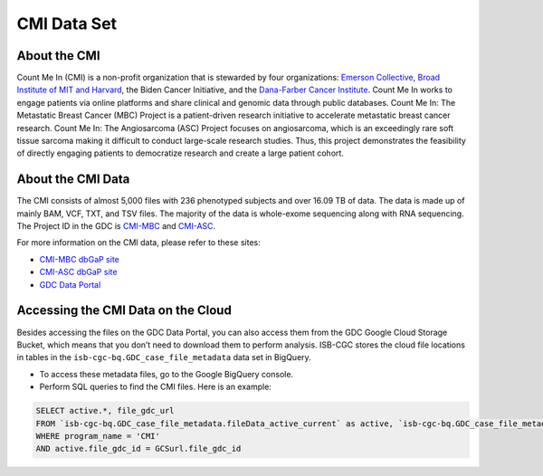 ******************************
CMI Data Set
******************************

About the CMI
-------------------------------

Count Me In (CMI) is a non-profit organization that is stewarded by four organizations: `Emerson Collective <https://www.emersoncollective.com/>`_, `Broad Institute of MIT and Harvard <https://www.broadinstitute.org/>`_, the Biden Cancer Initiative, and the `Dana-Farber Cancer Institute <https://www.dana-farber.org/>`_. Count Me In works to engage patients via online platforms and share clinical and genomic data through public databases. Count Me In: The Metastatic Breast Cancer (MBC) Project is a patient-driven research initiative to accelerate metastatic breast cancer research. Count Me In: The Angiosarcoma (ASC) Project focuses on angiosarcoma, which is an exceedingly rare soft tissue sarcoma making it difficult to conduct large-scale research studies. Thus, this project demonstrates the feasibility of directly engaging patients to democratize research and create a large patient cohort. 

About the CMI Data
------------------------------------

The CMI consists of almost 5,000 files with 236 phenotyped subjects and over 16.09 TB of data. The data is made up of mainly BAM, VCF, TXT, and TSV files. The majority of the data is whole-exome sequencing along with RNA sequencing. The Project ID in the GDC is `CMI-MBC <https://portal.gdc.cancer.gov/projects/CMI-MBC>`_ and `CMI-ASC <https://portal.gdc.cancer.gov/projects/CMI-ASC>`_.


For more information on the CMI data, please refer to these sites:

- `CMI-MBC dbGaP site <https://www.ncbi.nlm.nih.gov/projects/gap/cgi-bin/study.cgi?study_id=phs001709>`_
- `CMI-ASC dbGaP site <https://www.ncbi.nlm.nih.gov/projects/gap/cgi-bin/study.cgi?study_id=phs001931>`_
- `GDC Data Portal <https://portal.gdc.cancer.gov/repository?facetTab=cases&filters=%7B%22op%22%3A%22and%22%2C%22content%22%3A%5B%7B%22op%22%3A%22in%22%2C%22content%22%3A%7B%22field%22%3A%22cases.project.program.name%22%2C%22value%22%3A%5B%22CMI%22%5D%7D%7D%5D%7D>`_

Accessing the CMI Data on the Cloud
-------------------------------------------

Besides accessing the files on the GDC Data Portal, you can also access them from the GDC Google Cloud Storage Bucket, which means that you don’t need to download them to perform analysis. ISB-CGC stores the cloud file locations in tables in the ``isb-cgc-bq.GDC_case_file_metadata`` data set in BigQuery.

- To access these metadata files, go to the Google BigQuery console.
- Perform SQL queries to find the CMI files. Here is an example:

.. code-block:: sql

  SELECT active.*, file_gdc_url
  FROM `isb-cgc-bq.GDC_case_file_metadata.fileData_active_current` as active, `isb-cgc-bq.GDC_case_file_metadata.GDCfileID_to_GCSurl_current` as GCSurl
  WHERE program_name = 'CMI'
  AND active.file_gdc_id = GCSurl.file_gdc_id
